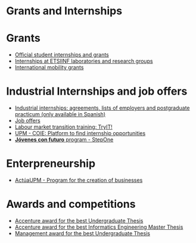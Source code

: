 #+HTML_HEAD: <style type="text/css"> <!--/*--><![CDATA[/*><!--*/ .title { display: none; } /*]]>*/--> </style>
#+OPTIONS: num:nil author:nil html-style:nil html-preamble:nil html-postamble:nil html-scripts:nil
#+EXPORT_FILE_NAME: ./exports/becasytrabajoEnglish.html

#+HTML: <h1 id="grantsInternships">Grants and Internships</h1>
* Grants
:PROPERTIES:
:CUSTOM_ID: grants
:END:
- [[http://www.upm.es/Estudiantes/BecasAyudasPremios][Official student internships and grants]]
- [[http://fi.upm.es/?id=becasinvestigacion][Internships at ETSIINF laboratories and research groups]]
- [[https://fi.upm.es/?pagina=260][International mobility grants]]
* Industrial Internships and job offers
:PROPERTIES:
:CUSTOM_ID: InternshipsAndjobs
:END:
- [[http://fi.upm.es/?pagina=2349#practicasExterior][Industrial internships: agreements, lists of employers and postgraduate practicum (only available in Spanish)]]
- [[http://fi.upm.es/?pagina=259][Job offers]]
- [[http://congresotryit.es/][Labour market transition training: TryIT!]]
- [[https://www.coie.upm.es/][UPM - COIE: Platform to find internship opportunities]]
- [[http://www.stepone.com/jovenes/][*Jóvenes con futuro* program - StepOne]]
* Enterpreneurship
:PROPERTIES:
:CUSTOM_ID: enterpreneurship
:END:
- [[http://www.upm.es/Investigacion/innovacion/CreacionEmpresas/Servicios/Competicion_Creacion_Empresas][ActúaUPM - Program for the creation of businesses]]
* Awards and competitions
:PROPERTIES:
:CUSTOM_ID: awards
:END:
- [[http://fi.upm.es/?pagina=443][Accenture award for the best Undergraduate Thesis]]
- [[http://fi.upm.es/?pagina=2021][Accenture award for the best Informatics Engineering Master Thesis]]
- [[http://fi.upm.es/?pagina=2341][Management award for the best Undergraduate Thesis]]
